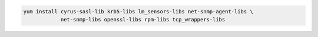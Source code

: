 .. code-block:: sh

   yum install cyrus-sasl-lib krb5-libs lm_sensors-libs net-snmp-agent-libs \
               net-snmp-libs openssl-libs rpm-libs tcp_wrappers-libs

